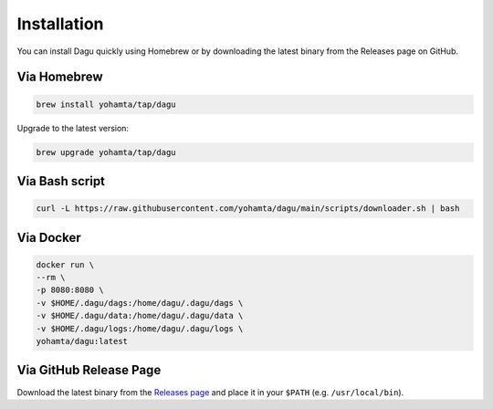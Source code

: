Installation
============

You can install Dagu quickly using Homebrew or by downloading the latest binary from the Releases page on GitHub.

Via Homebrew
------------

.. code-block:: bash

   brew install yohamta/tap/dagu

Upgrade to the latest version:

.. code-block:: bash

   brew upgrade yohamta/tap/dagu

Via Bash script
---------------

.. code-block:: bash

   curl -L https://raw.githubusercontent.com/yohamta/dagu/main/scripts/downloader.sh | bash

Via Docker
----------

.. code-block:: bash

   docker run \
   --rm \
   -p 8080:8080 \
   -v $HOME/.dagu/dags:/home/dagu/.dagu/dags \
   -v $HOME/.dagu/data:/home/dagu/.dagu/data \
   -v $HOME/.dagu/logs:/home/dagu/.dagu/logs \
   yohamta/dagu:latest

Via GitHub Release Page
-----------------------

Download the latest binary from the `Releases page <https://github.com/yohamta/dagu/releases>`_ and place it in your ``$PATH`` (e.g. ``/usr/local/bin``).
